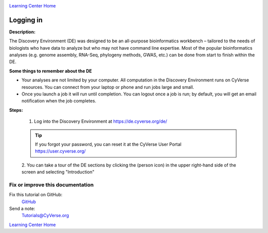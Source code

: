 |CyVerse logo|_

|Home_Icon|_
`Learning Center Home <http://learning.cyverse.org/>`_


Logging in
----------

**Description:**

The Discovery Environment (DE) was designed to be an all-purpose bioinformatics
workbench – tailored to the needs of biologists who have data to analyze but who
may not have command line expertise. Most of the popular bioinformatics analyses
(e.g. genome assembly, RNA-Seq, phylogeny methods, GWAS, etc.) can be done from
start to finish within the DE.

**Some things to remember about the DE**

|DE_logo|

- Your analyses are not limited by your computer. All computation in the
  Discovery Environment runs on CyVerse resources. You can connect from your
  laptop or phone and run jobs large and small.
- Once you launch a job it will run until completion. You can logout once a job
  is run; by default, you will get an email notification when the job completes.


**Steps:**

  1. Log into the Discovery Environment at `https://de.cyverse.org/de/ <https://de.cyverse.org/de/>`_

  .. Tip::
    If you forgot your password, you can reset it at the CyVerse User Portal `https://user.cyverse.org/ <https://user.cyverse.org/>`_

  2. You can take a tour of the DE sections by clicking the |person_icon|
  (person icon) in the upper right-hand side of the screen and selecting "Introduction"

..
	#### Comment: Suggested style guide:
	1. Steps begin with a verb or preposition: Click on... OR Under the "Results Menu"
	2. Locations of files listed parenthetically, separated by carets, ultimate object in bold
	(Username > analyses > *output*)
	3. Buttons and/or keywords in bold: Click on **Apps** OR select **Arabidopsis**
	4. Primary menu titles in double quotes: Under "Input" choose...
	5. Secondary menu titles or headers in single quotes: For the 'Select Input' option choose...
	####


Fix or improve this documentation
~~~~~~~~~~~~~~~~~~~~~~~~~~~~~~~~~

Fix this tutorial on GitHub:
    `GitHub <https://github.com/CyVerse-learning-materials/discovery_environment_guide>`_

Send a note:
    `Tutorials@CyVerse.org <Tutorials@CyVerse.org>`_

|Home_Icon|_
`Learning Center Home <http://learning.cyverse.org/>`_

.. |CyVerse logo| image:: ./img/cyverse_rgb.png
    :width: 500
    :height: 100
.. _CyVerse logo: http://learning.cyverse.org/
.. |Home_Icon| image:: ./img/homeicon.png
    :width: 25
    :height: 25
.. _Home_Icon: http://learning.cyverse.org/
.. |DE_logo| image:: ./img/de/de-icon.png
    :width: 100
    :height: 100
    :align: middle
.. |person_icon| image:: ./img/de/person_icon.png
    :width: 15
    :height: 15
